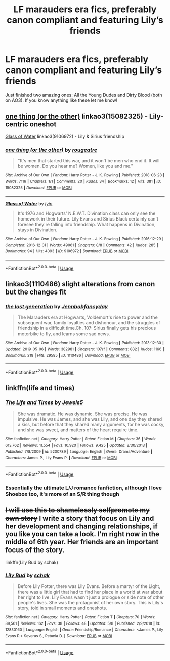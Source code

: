 #+TITLE: LF marauders era fics, preferably canon compliant and featuring Lily’s friends

* LF marauders era fics, preferably canon compliant and featuring Lily’s friends
:PROPERTIES:
:Author: ljessg
:Score: 18
:DateUnix: 1558182688.0
:DateShort: 2019-May-18
:FlairText: Request
:END:
Just finished two amazing ones: All the Young Dudes and Dirty Blood (both on AO3). If you know anything like these let me know!


** [[https://archiveofourown.org/works/15082325][one thing (or the other)]] linkao3(15082325) - Lily-centric oneshot

[[https://archiveofourown.org/works/9106972][Glass of Water]] linkao3(9106972) - Lily & Sirius friendship
:PROPERTIES:
:Author: siderumincaelo
:Score: 5
:DateUnix: 1558188775.0
:DateShort: 2019-May-18
:END:

*** [[https://archiveofourown.org/works/15082325][*/one thing (or the other)/*]] by [[https://www.archiveofourown.org/users/rougeatre/pseuds/rougeatre][/rougeatre/]]

#+begin_quote
  "It's men that started this war, and it won't be men who end it. It will be women. Do you hear me? Women, like you and me."
#+end_quote

^{/Site/:} ^{Archive} ^{of} ^{Our} ^{Own} ^{*|*} ^{/Fandom/:} ^{Harry} ^{Potter} ^{-} ^{J.} ^{K.} ^{Rowling} ^{*|*} ^{/Published/:} ^{2018-06-28} ^{*|*} ^{/Words/:} ^{7116} ^{*|*} ^{/Chapters/:} ^{1/1} ^{*|*} ^{/Comments/:} ^{20} ^{*|*} ^{/Kudos/:} ^{34} ^{*|*} ^{/Bookmarks/:} ^{12} ^{*|*} ^{/Hits/:} ^{381} ^{*|*} ^{/ID/:} ^{15082325} ^{*|*} ^{/Download/:} ^{[[https://archiveofourown.org/downloads/15082325/one%20thing%20or%20the%20other.epub?updated_at=1530225337][EPUB]]} ^{or} ^{[[https://archiveofourown.org/downloads/15082325/one%20thing%20or%20the%20other.mobi?updated_at=1530225337][MOBI]]}

--------------

[[https://archiveofourown.org/works/9106972][*/Glass of Water/*]] by [[https://www.archiveofourown.org/users/lyin/pseuds/lyin][/lyin/]]

#+begin_quote
  It's 1976 and Hogwarts' N.E.W.T. Divination class can only see the homework in their future. Lily Evans and Sirius Black certainly can't foresee they're falling into friendship. What happens in Divination, stays in Divination.
#+end_quote

^{/Site/:} ^{Archive} ^{of} ^{Our} ^{Own} ^{*|*} ^{/Fandom/:} ^{Harry} ^{Potter} ^{-} ^{J.} ^{K.} ^{Rowling} ^{*|*} ^{/Published/:} ^{2016-12-29} ^{*|*} ^{/Completed/:} ^{2016-12-31} ^{*|*} ^{/Words/:} ^{49061} ^{*|*} ^{/Chapters/:} ^{8/8} ^{*|*} ^{/Comments/:} ^{42} ^{*|*} ^{/Kudos/:} ^{285} ^{*|*} ^{/Bookmarks/:} ^{94} ^{*|*} ^{/Hits/:} ^{4093} ^{*|*} ^{/ID/:} ^{9106972} ^{*|*} ^{/Download/:} ^{[[https://archiveofourown.org/downloads/9106972/Glass%20of%20Water.epub?updated_at=1483165590][EPUB]]} ^{or} ^{[[https://archiveofourown.org/downloads/9106972/Glass%20of%20Water.mobi?updated_at=1483165590][MOBI]]}

--------------

*FanfictionBot*^{2.0.0-beta} | [[https://github.com/tusing/reddit-ffn-bot/wiki/Usage][Usage]]
:PROPERTIES:
:Author: FanfictionBot
:Score: 2
:DateUnix: 1558188794.0
:DateShort: 2019-May-18
:END:


** linkao3(1110486) slight alterations from canon but the changes fit
:PROPERTIES:
:Author: AYO_nonymous
:Score: 2
:DateUnix: 1558194360.0
:DateShort: 2019-May-18
:END:

*** [[https://archiveofourown.org/works/1110486][*/the lost generation/*]] by [[https://www.archiveofourown.org/users/Jennbob/pseuds/Jennbob/users/fancyday/pseuds/fancyday][/Jennbobfancyday/]]

#+begin_quote
  The Marauders era at Hogwarts, Voldemort's rise to power and the subsequent war, family loyalties and dishonour, and the struggles of friendship in a difficult time.Ch. 107: Sirius finally gets his precious motorbike to fly, and learns some sad news.
#+end_quote

^{/Site/:} ^{Archive} ^{of} ^{Our} ^{Own} ^{*|*} ^{/Fandom/:} ^{Harry} ^{Potter} ^{-} ^{J.} ^{K.} ^{Rowling} ^{*|*} ^{/Published/:} ^{2013-12-30} ^{*|*} ^{/Updated/:} ^{2019-05-06} ^{*|*} ^{/Words/:} ^{382981} ^{*|*} ^{/Chapters/:} ^{107/?} ^{*|*} ^{/Comments/:} ^{882} ^{*|*} ^{/Kudos/:} ^{1166} ^{*|*} ^{/Bookmarks/:} ^{218} ^{*|*} ^{/Hits/:} ^{29585} ^{*|*} ^{/ID/:} ^{1110486} ^{*|*} ^{/Download/:} ^{[[https://archiveofourown.org/downloads/1110486/the%20lost%20generation.epub?updated_at=1557228132][EPUB]]} ^{or} ^{[[https://archiveofourown.org/downloads/1110486/the%20lost%20generation.mobi?updated_at=1557228132][MOBI]]}

--------------

*FanfictionBot*^{2.0.0-beta} | [[https://github.com/tusing/reddit-ffn-bot/wiki/Usage][Usage]]
:PROPERTIES:
:Author: FanfictionBot
:Score: 1
:DateUnix: 1558194379.0
:DateShort: 2019-May-18
:END:


** linkffn(life and times)
:PROPERTIES:
:Author: Taarabdh
:Score: 1
:DateUnix: 1558187059.0
:DateShort: 2019-May-18
:END:

*** [[https://www.fanfiction.net/s/5200789/1/][*/The Life and Times/*]] by [[https://www.fanfiction.net/u/376071/Jewels5][/Jewels5/]]

#+begin_quote
  She was dramatic. He was dynamic. She was precise. He was impulsive. He was James, and she was Lily, and one day they shared a kiss, but before that they shared many arguments, for he was cocky, and she was sweet, and matters of the heart require time.
#+end_quote

^{/Site/:} ^{fanfiction.net} ^{*|*} ^{/Category/:} ^{Harry} ^{Potter} ^{*|*} ^{/Rated/:} ^{Fiction} ^{M} ^{*|*} ^{/Chapters/:} ^{36} ^{*|*} ^{/Words/:} ^{613,762} ^{*|*} ^{/Reviews/:} ^{11,554} ^{*|*} ^{/Favs/:} ^{10,920} ^{*|*} ^{/Follows/:} ^{9,425} ^{*|*} ^{/Updated/:} ^{8/30/2013} ^{*|*} ^{/Published/:} ^{7/8/2009} ^{*|*} ^{/id/:} ^{5200789} ^{*|*} ^{/Language/:} ^{English} ^{*|*} ^{/Genre/:} ^{Drama/Adventure} ^{*|*} ^{/Characters/:} ^{James} ^{P.,} ^{Lily} ^{Evans} ^{P.} ^{*|*} ^{/Download/:} ^{[[http://www.ff2ebook.com/old/ffn-bot/index.php?id=5200789&source=ff&filetype=epub][EPUB]]} ^{or} ^{[[http://www.ff2ebook.com/old/ffn-bot/index.php?id=5200789&source=ff&filetype=mobi][MOBI]]}

--------------

*FanfictionBot*^{2.0.0-beta} | [[https://github.com/tusing/reddit-ffn-bot/wiki/Usage][Usage]]
:PROPERTIES:
:Author: FanfictionBot
:Score: 1
:DateUnix: 1558187074.0
:DateShort: 2019-May-18
:END:


*** Essentially the ultimate L/J romance fanfiction, although I love Shoebox too, it's more of an S/R thing though
:PROPERTIES:
:Author: DarthVuidr
:Score: 1
:DateUnix: 1558221853.0
:DateShort: 2019-May-19
:END:


** +I will use this to shamelessly selfpromote my own story+ I write a story that focus on Lily and her development and changing relationships, if you like you can take a look. I'm right now in the middle of 6th year. Her friends are an important focus of the story.

linkffn(Lily Bud by schak)
:PROPERTIES:
:Author: Schak_Raven
:Score: 0
:DateUnix: 1558286201.0
:DateShort: 2019-May-19
:END:

*** [[https://www.fanfiction.net/s/12830160/1/][*/Lily Bud/*]] by [[https://www.fanfiction.net/u/1560902/schak][/schak/]]

#+begin_quote
  Before Lily Potter, there was Lily Evans. Before a martyr of the Light, there was a little girl that had to find her place in a world at war about her right to live. Lily Evans wasn't just a prologue or side note of other people's lives. She was the protagonist of her own story. This is Lily's story, told in small moments and oneshots.
#+end_quote

^{/Site/:} ^{fanfiction.net} ^{*|*} ^{/Category/:} ^{Harry} ^{Potter} ^{*|*} ^{/Rated/:} ^{Fiction} ^{T} ^{*|*} ^{/Chapters/:} ^{70} ^{*|*} ^{/Words/:} ^{89,561} ^{*|*} ^{/Reviews/:} ^{162} ^{*|*} ^{/Favs/:} ^{38} ^{*|*} ^{/Follows/:} ^{48} ^{*|*} ^{/Updated/:} ^{5/8} ^{*|*} ^{/Published/:} ^{2/9/2018} ^{*|*} ^{/id/:} ^{12830160} ^{*|*} ^{/Language/:} ^{English} ^{*|*} ^{/Genre/:} ^{Friendship/Romance} ^{*|*} ^{/Characters/:} ^{<James} ^{P.,} ^{Lily} ^{Evans} ^{P.>} ^{Severus} ^{S.,} ^{Petunia} ^{D.} ^{*|*} ^{/Download/:} ^{[[http://www.ff2ebook.com/old/ffn-bot/index.php?id=12830160&source=ff&filetype=epub][EPUB]]} ^{or} ^{[[http://www.ff2ebook.com/old/ffn-bot/index.php?id=12830160&source=ff&filetype=mobi][MOBI]]}

--------------

*FanfictionBot*^{2.0.0-beta} | [[https://github.com/tusing/reddit-ffn-bot/wiki/Usage][Usage]]
:PROPERTIES:
:Author: FanfictionBot
:Score: 1
:DateUnix: 1558286221.0
:DateShort: 2019-May-19
:END:
